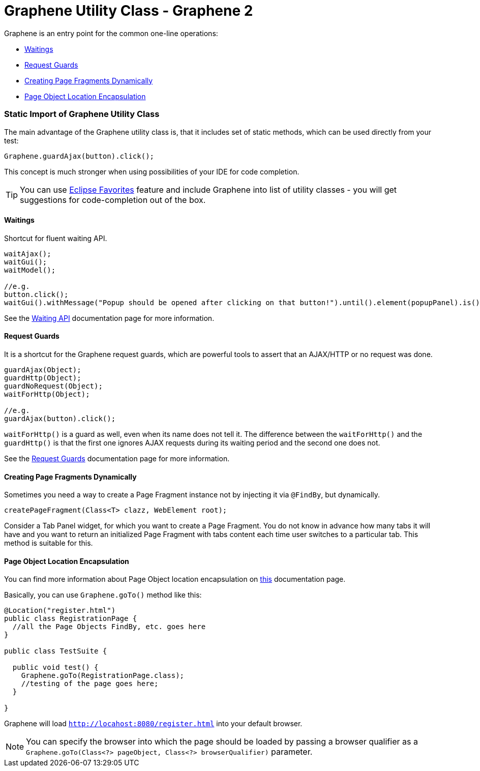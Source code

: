 ifdef::env-github,env-browser[]
:tip-caption: :bulb:
:note-caption: :information_source:
:important-caption: :heavy_exclamation_mark:
:caution-caption: :fire:
:warning-caption: :warning:
:outfilesuffix: .adoc
endif::[]

= Graphene Utility Class - Graphene 2
:icons: font

Graphene is an entry point for the common one-line operations:

* <<waitings>>
* <<request-guards>>
* <<creating-page-fragments-dynamically>>
* <<page-object-location-encapsulation>>

[[static-import-of-graphene-utility-class]]
Static Import of Graphene Utility Class
~~~~~~~~~~~~~~~~~~~~~~~~~~~~~~~~~~~~~~~

The main advantage of the Graphene utility class is, that it includes
set of static methods, which can be used directly from your test:

[source,java]
----
Graphene.guardAjax(button).click();
----

This concept is much stronger when using possibilities of your IDE for
code completion.

TIP: You can use
http://help.eclipse.org/juno/index.jsp?topic=%2Forg.eclipse.jdt.doc.user%2Freference%2Fpreferences%2Fjava%2Feditor%2Fref-preferences-content-assist-favorites.htm[Eclipse
Favorites] feature and include Graphene into list of utility classes -
you will get suggestions for code-completion out of the box.

[[waitings]]
Waitings
^^^^^^^^

Shortcut for fluent waiting API.

[source,java]
----
waitAjax();
waitGui();
waitModel();

//e.g.
button.click();
waitGui().withMessage("Popup should be opened after clicking on that button!").until().element(popupPanel).is().visible();
----

See the <<waiting-API#, Waiting API>> documentation page for more information.

[[request-guards]]
Request Guards
^^^^^^^^^^^^^^

It is a shortcut for the Graphene request guards, which are powerful
tools to assert that an AJAX/HTTP or no request was done.

[source,java]
----
guardAjax(Object);
guardHttp(Object);
guardNoRequest(Object);
waitForHttp(Object);

//e.g.
guardAjax(button).click();
----

`waitForHttp()` is a guard as well, even when its name does not tell it.
The difference between the `waitForHttp()` and the `guardHttp()` is that
the first one ignores AJAX requests during its waiting period and
the second one does not.

See the <<request-guards#, Request Guards>> documentation page for more information.

[[creating-page-fragments-dynamically]]
Creating Page Fragments Dynamically
^^^^^^^^^^^^^^^^^^^^^^^^^^^^^^^^^^^

Sometimes you need a way to create a Page Fragment instance not by
injecting it via `@FindBy`, but dynamically.

[source,java]
----
createPageFragment(Class<T> clazz, WebElement root);
----

Consider a Tab Panel widget, for which you want to create a Page
Fragment. You do not know in advance how many tabs it will have and you
want to return an initialized Page Fragment with tabs content each time
user switches to a particular tab. This method is suitable for this.

[[page-object-location-encapsulation]]
Page Object Location Encapsulation
^^^^^^^^^^^^^^^^^^^^^^^^^^^^^^^^^^

You can find more information about Page Object location encapsulation
on <<page-abstractions#page-objects, this>> documentation page.

Basically, you can use `Graphene.goTo()` method like this:

[source,java]
----
@Location("register.html")
public class RegistrationPage {
  //all the Page Objects FindBy, etc. goes here
}

public class TestSuite {

  public void test() {
    Graphene.goTo(RegistrationPage.class);
    //testing of the page goes here;
  }

}
----

Graphene will load `http://locahost:8080/register.html` into your
default browser.

NOTE: You can specify the browser into which the page should be loaded by
passing a browser qualifier as a
`Graphene.goTo(Class<?> pageObject, Class<?> browserQualifier)`
parameter.
